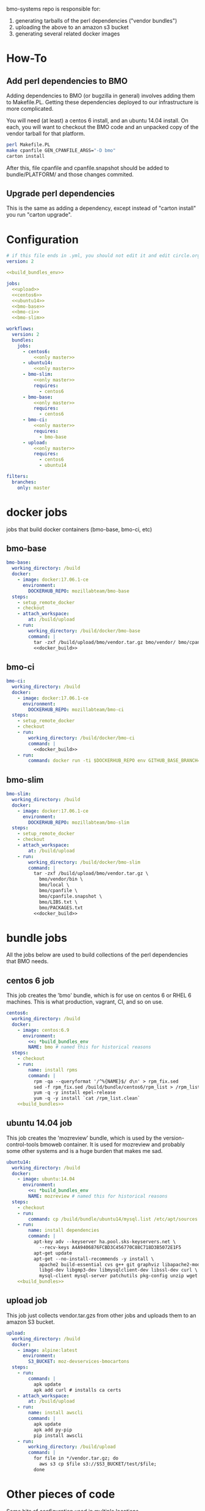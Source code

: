 # -*- org-src-preserve-indentation: t; -*-
#+PROPERTY: header-args :exports none

bmo-systems repo is responsible for:

1. generating tarballs of the perl dependencies ("vendor bundles")
2. uploading the above to an amazon s3 bucket
3. generating several related docker images

* How-To
** Add perl dependencies to BMO

   Adding dependencies to BMO (or bugzilla in general) involves adding them to Makefile.PL.
   Getting these dependencies deployed to our infrastructure is more complicated.

   You will need (at least) a centos 6 install, and an ubuntu 14.04 install. On
   each, you will want to checkout the BMO code and an unpacked copy of the
   vendor tarball for that platform.

   #+BEGIN_SRC sh :exports code
   perl Makefile.PL
   make cpanfile GEN_CPANFILE_ARGS="-D bmo"
   carton install
   #+END_SRC

After this, file cpanfile and cpanfile.snapshot should be added to bundle/PLATFORM/ and those changes commited.

** Upgrade perl dependencies
   This is the same as adding a dependency, except instead of "carton install" you run "carton upgrade".

* Configuration

#+BEGIN_SRC yaml :tangle ".circleci/config.yml" :noweb yes
# if this file ends in .yml, you should not edit it and edit circle.org instead.
version: 2

<<build_bundles_env>>

jobs:
  <<upload>>
  <<centos6>>
  <<ubuntu14>>
  <<bmo-base>>
  <<bmo-ci>>
  <<bmo-slim>>

workflows:
  version: 2
  bundles:
    jobs:
      - centos6:
          <<only master>>
      - ubuntu14:
          <<only master>>
      - bmo-slim:
          <<only master>>
          requires:
            - centos6
      - bmo-base:
          <<only master>>
          requires:
            - centos6
      - bmo-ci:
          <<only master>>
          requires:
            - bmo-base
      - upload:
          <<only master>>
          requires:
            - centos6
            - ubuntu14
#+END_SRC

#+NAME: only master
#+BEGIN_SRC yaml
filters:
  branches:
    only: master
#+END_SRC

* docker jobs
jobs that build docker containers (bmo-base, bmo-ci, etc)

** bmo-base

#+NAME: bmo-base
#+BEGIN_SRC yaml
bmo-base:
  working_directory: /build
  docker:
    - image: docker:17.06.1-ce
      environment:
        DOCKERHUB_REPO: mozillabteam/bmo-base
  steps:
    - setup_remote_docker
    - checkout
    - attach_workspace:
        at: /build/upload
    - run:
        working_directory: /build/docker/bmo-base
        command: |
          tar -zxf /build/upload/bmo/vendor.tar.gz bmo/vendor/ bmo/cpanfile bmo/cpanfile.snapshot
          <<docker_build>>
#+END_SRC

** bmo-ci

#+NAME: bmo-ci
#+BEGIN_SRC yaml
bmo-ci:
  working_directory: /build
  docker:
    - image: docker:17.06.1-ce
      environment:
        DOCKERHUB_REPO: mozillabteam/bmo-ci
  steps:
    - setup_remote_docker
    - checkout
    - run:
        working_directory: /build/docker/bmo-ci
        command: |
          <<docker_build>>
    - run:
        command: docker run -ti $DOCKERHUB_REPO env GITHUB_BASE_BRANCH=production TEST_SUITE=sanity runtests.sh
#+END_SRC

** bmo-slim

#+NAME: bmo-slim
#+BEGIN_SRC yaml
bmo-slim:
  working_directory: /build
  docker:
    - image: docker:17.06.1-ce
      environment:
        DOCKERHUB_REPO: mozillabteam/bmo-slim
  steps:
    - setup_remote_docker
    - checkout
    - attach_workspace:
        at: /build/upload
    - run:
        working_directory: /build/docker/bmo-slim
        command: |
          tar -zxf /build/upload/bmo/vendor.tar.gz \
            bmo/vendor/bin \
            bmo/local \
            bmo/cpanfile \
            bmo/cpanfile.snapshot \
            bmo/LIBS.txt \
            bmo/PACKAGES.txt
          <<docker_build>>

#+END_SRC

* bundle jobs

All the jobs below are used to build collections of the perl dependencies that BMO needs.

** centos 6 job

This job creates the 'bmo' bundle, which is for use on centos 6 or RHEL 6 machines.
This is what production, vagrant, CI, and so on use.

#+NAME: centos6
#+BEGIN_SRC yaml :noweb yes
centos6:
  working_directory: /build
  docker:
    - image: centos:6.9
      environment: 
        <<: *build_bundles_env
        NAME: bmo # named this for historical reasons
  steps:
    - checkout
    - run:
        name: install rpms
        command: |
          rpm -qa --queryformat '/^%{NAME}$/ d\n' > rpm_fix.sed
          sed -f rpm_fix.sed /build/bundle/centos6/rpm_list > /rpm_list.clean
          yum -q -y install epel-release
          yum -q -y install `cat /rpm_list.clean`
    <<build_bundles>>
#+END_SRC
** ubuntu 14.04 job

This job creates the 'mozreview' bundle, which is used by the version-control-tools bmoweb container.
It is used for mozreview and probably some other systems and is a huge burden that makes me sad.

#+NAME: ubuntu14
#+BEGIN_SRC yaml :noweb yes
ubuntu14:
  working_directory: /build
  docker:
    - image: ubuntu:14.04
      environment:
        <<: *build_bundles_env
        NAME: mozreview # named this for historical reasons
  steps:
    - checkout
    - run:
        command: cp /build/bundle/ubuntu14/mysql.list /etc/apt/sources.list.d/mysql.list
    - run:
        name: install dependencies
        command: |
          apt-key adv --keyserver ha.pool.sks-keyservers.net \
            --recv-keys A4A9406876FCBD3C456770C88C718D3B5072E1F5
          apt-get update
          apt-get --no-install-recommends -y install \
            apache2 build-essential cvs g++ git graphviz libapache2-mod-perl2 \
            libgd-dev libgmp3-dev libmysqlclient-dev libssl-dev curl \
            mysql-client mysql-server patchutils pkg-config unzip wget
    <<build_bundles>>
#+END_SRC


** upload job

This job just collects vendor.tar.gzs from other jobs and uploads them to an amazon S3 bucket.

#+NAME: upload
#+BEGIN_SRC yaml
upload:
  working_directory: /build
  docker:
    - image: alpine:latest
      environment:
        S3_BUCKET: moz-devservices-bmocartons
  steps:
    - run:
        command: |
          apk update
          apk add curl # installs ca certs
    - attach_workspace:
        at: /build/upload
    - run:
        name: install awscli
        command: |
          apk update
          apk add py-pip
          pip install awscli
    - run:
        working_directory: /build/upload
        command: |
          for file in */vendor.tar.gz; do
            aws s3 cp $file s3://$S3_BUCKET/test/$file;
          done
#+END_SRC


* Other pieces of code

Some bits of configuration used in multiple locations

** build_bundles steps

The following list of steps are used on all jobs that build vendor tarballs.

#+NAME: build_bundles
#+BEGIN_SRC yaml
- run:
    name: download some tools
    command: |
      curl -L https://raw.github.com/tokuhirom/Perl-Build/master/perl-build \
        > /usr/local/bin/perl-build
      curl -L https://raw.githubusercontent.com/miyagawa/cpanminus/master/cpanm \
        > /usr/local/bin/cpanm
      chmod a+x /usr/local/bin/*
- run:
    name: copy cpanfile and cpanfile.snapshot
    command: cp bundle/$CIRCLE_JOB/cpanfile* .
- restore_cache:
    name: restore vanilla perl cache
    key: v3-{{ .Environment.CIRCLE_JOB }}-perl
- run:
    name: build a vanilla perl
    command: |
      [[ -f $PERL ]] || build-vanilla-perl
- run:
    name: install carton
    command: |
      $PERL /usr/local/bin/cpanm --notest --quiet \
        Carton App::FatPacker File::pushd ExtUtils::MakeMaker
- save_cache:
    name: save vanilla perl cache
    key: v3-{{ .Environment.CIRCLE_JOB }}-perl
    paths:
      - /opt/vanilla-perl
- run:
    command: fetch-pari
- restore_cache:
    name: restore vanilla carton local dir
    key: v3-{{ .Environment.CIRCLE_JOB }}-carton-vanilla
- run:
    command: $PERL $CARTON install
- save_cache:
    name: save vanilla carton local dir
    key: v3-{{ .Environment.CIRCLE_JOB }}-carton-vanilla
    paths:
      - /build/local
      - /build/vendor
- run:
    name: patch Crypt::OpenPGP
    command: |
      wget -q -Olocal/cache/authors/id/S/SR/SROMANOV/Crypt-OpenPGP-1.12.tar.gz \
        http://s3.amazonaws.com/moz-devservices-bmocartons/third-party/Crypt-OpenPGP-1.15.tar.gz
- run:
      command: $PERL $CARTON bundle
- run:
      command: $PERL $CARTON fatpack
- run:
    name: remove vanilla perl modules
    command: rm -vfr local/lib/perl5
- restore_cache:
    name: restore system carton local dir
    key: v3-{{ .Environment.CIRCLE_JOB }}-carton-system
- run:
    command: $SYSTEM_PERL ./vendor/bin/carton install --cached --deployment
- save_cache:
    name: save system carton local dir
    key: v3-{{ .Environment.CIRCLE_JOB }}-carton-system
    paths:
      - /build/local
      - /build/vendor
- run:
    command: package-bundle

- persist_to_workspace:
    root: /build/upload
    paths:
      - "*/vendor.tar.gz"
#+END_SRC


** build_bundles environmental variables

the following block are used as default environmental variables for the jobs where bundles are built.

#+NAME: build_bundles_env
#+BEGIN_SRC yaml
build_bundles_env: &build_bundles_env
  PERL_DIR: /opt/vanilla-perl
  PERL: /opt/vanilla-perl/bin/perl
  SYSTEM_PERL: /usr/bin/perl
  CARTON: /opt/vanilla-perl/bin/carton
  PERL5LIB: /build/local/lib/perl5
  PATH: /build/bin:/usr/local/sbin:/usr/sbin:/sbin:/usr/local/bin:/usr/bin:/bin
#+END_SRC

** docker build / push stanza
#+NAME: docker_build
#+BEGIN_SRC text
docker build -t $DOCKERHUB_REPO:latest .
docker login -u $DOCKER_USER -p $DOCKER_PASS
docker push $DOCKERHUB_REPO:latest
#+END_SRC
